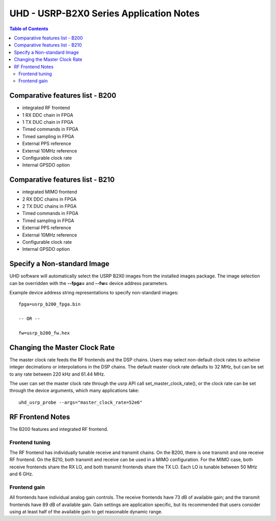 ========================================================================
UHD - USRP-B2X0 Series Application Notes
========================================================================

.. contents:: Table of Contents

------------------------------------------------------------------------
Comparative features list - B200
------------------------------------------------------------------------

* integrated RF frontend
* 1 RX DDC chain in FPGA
* 1 TX DUC chain in FPGA
* Timed commands in FPGA
* Timed sampling in FPGA
* External PPS reference
* External 10MHz reference
* Configurable clock rate
* Internal GPSDO option

------------------------------------------------------------------------
Comparative features list - B210
------------------------------------------------------------------------

* integrated MIMO frontend
* 2 RX DDC chains in FPGA
* 2 TX DUC chains in FPGA
* Timed commands in FPGA
* Timed sampling in FPGA
* External PPS reference
* External 10MHz reference
* Configurable clock rate
* Internal GPSDO option

------------------------------------------------------------------------
Specify a Non-standard Image
------------------------------------------------------------------------
UHD software will automatically select the USRP B2X0 images from the installed images package.
The image selection can be overridden with the **--fpga=** and **--fw=** device address parameters.

Example device address string representations to specify non-standard images:

::

    fpga=usrp_b200_fpga.bin

    -- OR --

    fw=usrp_b200_fw.hex

------------------------------------------------------------------------
Changing the Master Clock Rate
------------------------------------------------------------------------
The master clock rate feeds the RF frontends and the DSP chains.
Users may select non-default clock rates to acheive integer decimations or interpolations in the DSP chains.
The default master clock rate defaults to 32 MHz, but can be set to any rate between 220 kHz and 61.44 MHz.

The user can set the master clock rate through the usrp API call set_master_clock_rate(),
or the clock rate can be set through the device arguments, which many applications take:
::

    uhd_usrp_probe --args="master_clock_rate=52e6"

------------------------------------------------------------------------
RF Frontend Notes
------------------------------------------------------------------------
The B200 features and integrated RF frontend.

^^^^^^^^^^^^^^^^^^^^^^^^^^^^^^^^^^^^
Frontend tuning
^^^^^^^^^^^^^^^^^^^^^^^^^^^^^^^^^^^^
The RF frontend has individually tunable receive and transmit chains.
On the B200, there is one transmit and one receive RF frontend.
On the B210, both transmit and receive can be used in a MIMO configuration.
For the MIMO case, both receive frontends share the RX LO,
and both transmit frontends share the TX LO.
Each LO is tunable between 50 MHz and 6 GHz.

^^^^^^^^^^^^^^^^^^^^^^^^^^^^^^^^^^^^
Frontend gain
^^^^^^^^^^^^^^^^^^^^^^^^^^^^^^^^^^^^
All frontends have individual analog gain controls.
The receive frontends have 73 dB of available gain;
and the transmit frontends have 89 dB of available gain.
Gain settings are application specific,
but its recommended that users consider using at least
half of the available gain to get reasonable dynamic range.
